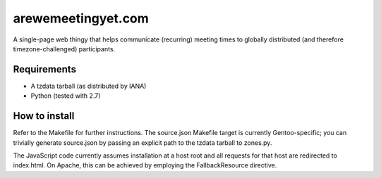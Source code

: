 arewemeetingyet.com
===================

A single-page web thingy that helps communicate (recurring) meeting times
to globally distributed (and therefore timezone-challenged) participants.

Requirements
------------

* A tzdata tarball (as distributed by IANA)
* Python (tested with 2.7)

How to install
--------------

Refer to the Makefile for further instructions. The source.json Makefile
target is currently Gentoo-specific; you can trivially generate source.json
by passing an explicit path to the tzdata tarball to zones.py.

The JavaScript code currently assumes installation at a host root and all
requests for that host are redirected to index.html. On Apache, this can be
achieved by employing the FallbackResource directive.
